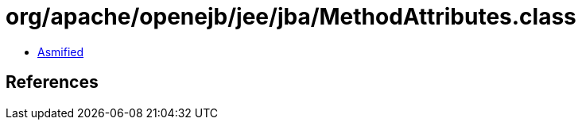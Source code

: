 = org/apache/openejb/jee/jba/MethodAttributes.class

 - link:MethodAttributes-asmified.java[Asmified]

== References

